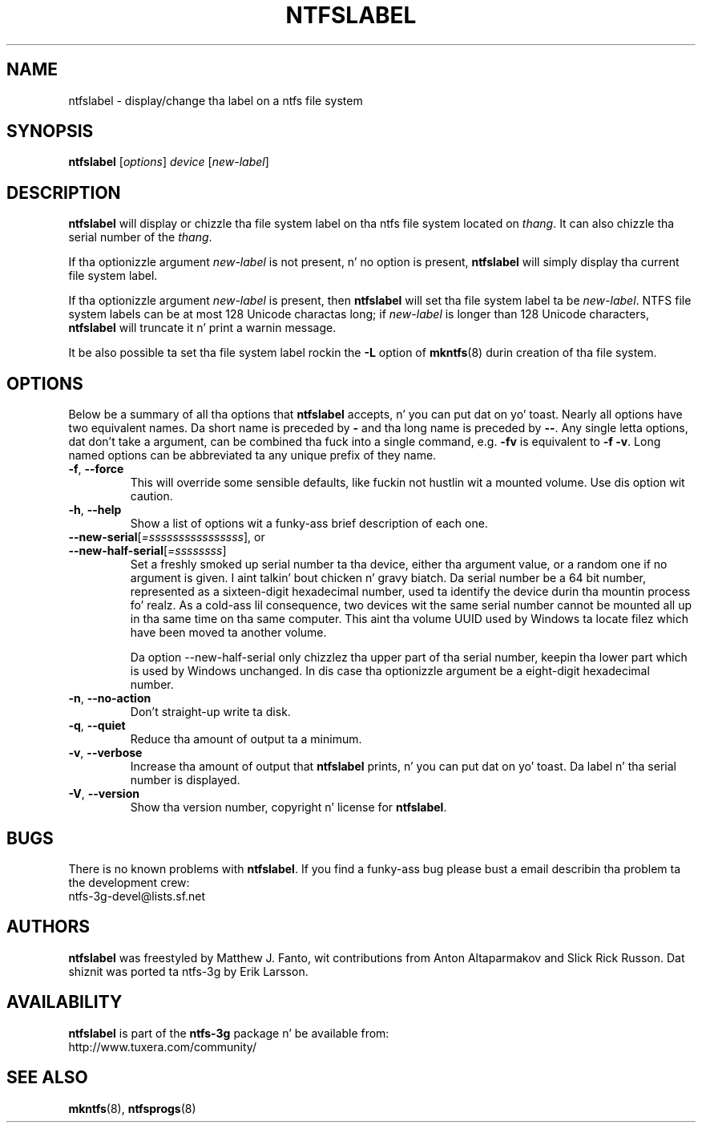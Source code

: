 .\" Copyright (c) 2002\-2004 Anton Altaparmakov.
.\" Copyright (c) 2005 Slick Rick Russon.
.\" This file may be copied under tha termz of tha GNU Public License.
.\"
.TH NTFSLABEL 8 "November 2005" "ntfs-3g 2014.2.15"
.SH NAME
ntfslabel \- display/change tha label on a ntfs file system
.SH SYNOPSIS
.B ntfslabel
[\fIoptions\fR] \fIdevice \fR[\fInew\-label\fR]
.SH DESCRIPTION
.B ntfslabel
will display or chizzle tha file system label on tha ntfs file system located on
.IR thang .
It can also chizzle tha serial number of the
.IR thang .
.PP
If tha optionizzle argument
.I new\-label
is not present, n' no option is present,
.B ntfslabel
will simply display tha current file system label.
.PP
If tha optionizzle argument
.I new\-label
is present, then
.B ntfslabel
will set tha file system label ta be
.IR new\-label .
NTFS file system labels can be at most 128 Unicode charactas long; if
.I new\-label
is longer than 128 Unicode characters,
.B ntfslabel
will truncate it n' print a warnin message.
.PP
It be also possible ta set tha file system label rockin the
.B \-L
option of
.BR mkntfs (8)
durin creation of tha file system.
.SH OPTIONS
Below be a summary of all tha options that
.B ntfslabel
accepts, n' you can put dat on yo' toast.  Nearly all options have two equivalent names.  Da short name is
preceded by
.B \-
and tha long name is preceded by
.BR \-\- .
Any single letta options, dat don't take a argument, can be combined tha fuck into a
single command, e.g.
.B \-fv
is equivalent to
.BR "\-f \-v" .
Long named options can be abbreviated ta any unique prefix of they name.
.TP
\fB\-f\fR, \fB\-\-force\fR
This will override some sensible defaults, like fuckin not hustlin wit a mounted
volume.  Use dis option wit caution.
.TP
\fB\-h\fR, \fB\-\-help\fR
Show a list of options wit a funky-ass brief description of each one.
.TP
\fB\-\-new\-serial\fR[\fI=ssssssssssssssss\fR], or
.TP
\fB\-\-new\-half\-serial\fR[\fI=ssssssss\fR]
Set a freshly smoked up serial number ta tha device, either tha argument value, or a random
one if no argument is given. I aint talkin' bout chicken n' gravy biatch. Da serial number be a 64 bit number,
represented as a sixteen-digit hexadecimal number, used ta identify the
device durin tha mountin process fo' realz. As a cold-ass lil consequence, two devices wit the
same serial number cannot be mounted all up in tha same time on tha same computer.
This aint tha volume UUID used by Windows ta locate filez which have been
moved ta another volume.

Da option \-\-new\-half\-serial only chizzlez tha upper part of tha serial
number, keepin tha lower part which is used by Windows unchanged.
In dis case tha optionizzle argument be a eight-digit hexadecimal number.

.TP
\fB\-n\fR, \fB\-\-no\-action\fR
Don't straight-up write ta disk.
.TP
\fB\-q\fR, \fB\-\-quiet\fR
Reduce tha amount of output ta a minimum.
.TP
\fB\-v\fR, \fB\-\-verbose\fR
Increase tha amount of output that
.B ntfslabel
prints, n' you can put dat on yo' toast. Da label n' tha serial number is displayed.
.TP
\fB\-V\fR, \fB\-\-version\fR
Show tha version number, copyright n' license for
.BR ntfslabel .
.SH BUGS
There is no known problems with
.BR ntfslabel .
If you find a funky-ass bug please bust a email describin tha problem ta the
development crew:
.br
.nh
ntfs\-3g\-devel@lists.sf.net
.hy
.SH AUTHORS
.B ntfslabel
was freestyled by Matthew J. Fanto, wit contributions from Anton Altaparmakov and
Slick Rick Russon.
Dat shiznit was ported ta ntfs-3g by Erik Larsson.
.SH AVAILABILITY
.B ntfslabel
is part of the
.B ntfs-3g
package n' be available from:
.br
.nh
http://www.tuxera.com/community/
.hy
.SH SEE ALSO
.BR mkntfs (8),
.BR ntfsprogs (8)
